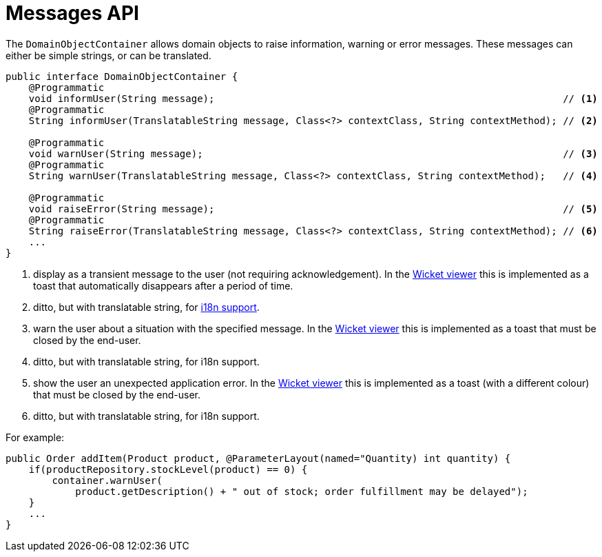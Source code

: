 [[_rgsvc-api_manpage-DomainObjectContainer_messages-api]]
= Messages API
:Notice: Licensed to the Apache Software Foundation (ASF) under one or more contributor license agreements. See the NOTICE file distributed with this work for additional information regarding copyright ownership. The ASF licenses this file to you under the Apache License, Version 2.0 (the "License"); you may not use this file except in compliance with the License. You may obtain a copy of the License at. http://www.apache.org/licenses/LICENSE-2.0 . Unless required by applicable law or agreed to in writing, software distributed under the License is distributed on an "AS IS" BASIS, WITHOUT WARRANTIES OR  CONDITIONS OF ANY KIND, either express or implied. See the License for the specific language governing permissions and limitations under the License.
:_basedir: ../
:_imagesdir: images/



The `DomainObjectContainer` allows domain objects to raise information, warning or error messages.  These messages can either be simple strings, or can be translated.

[source,java]
----
public interface DomainObjectContainer {
    @Programmatic
    void informUser(String message);                                                            // <1>
    @Programmatic
    String informUser(TranslatableString message, Class<?> contextClass, String contextMethod); // <2>

    @Programmatic
    void warnUser(String message);                                                              // <3>
    @Programmatic
    String warnUser(TranslatableString message, Class<?> contextClass, String contextMethod);   // <4>

    @Programmatic
    void raiseError(String message);                                                            // <5>
    @Programmatic
    String raiseError(TranslatableString message, Class<?> contextClass, String contextMethod); // <6>
    ...
}
----
<1> display as a transient message to the user (not requiring acknowledgement).  In the xref:ugvw.adoc#[Wicket viewer] this is implemented as a toast that automatically disappears after a period of time.
<2> ditto, but with translatable string, for xref:ugbtb.adoc#_ugbtb_more-advanced_i18n[i18n support].
<3> warn the user about a situation with the specified message.  In the xref:ugvw.adoc#[Wicket viewer] this is implemented as a toast that must be closed by the end-user.
<4> ditto, but with translatable string, for i18n support.
<5> show the user an unexpected application error.  In the xref:ugvw.adoc#[Wicket viewer] this is implemented as a toast (with a different colour) that must be closed by the end-user.
<6> ditto, but with translatable string, for i18n support.


For example:

[source,java]
----
public Order addItem(Product product, @ParameterLayout(named="Quantity) int quantity) {
    if(productRepository.stockLevel(product) == 0) {
        container.warnUser(
            product.getDescription() + " out of stock; order fulfillment may be delayed");
    }
    ...
}
----
